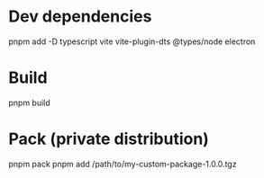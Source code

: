 * Dev dependencies

  pnpm add -D typescript vite vite-plugin-dts @types/node electron

* Build

  pnpm build

* Pack (private distribution)

  pnpm pack
  pnpm add /path/to/my-custom-package-1.0.0.tgz
